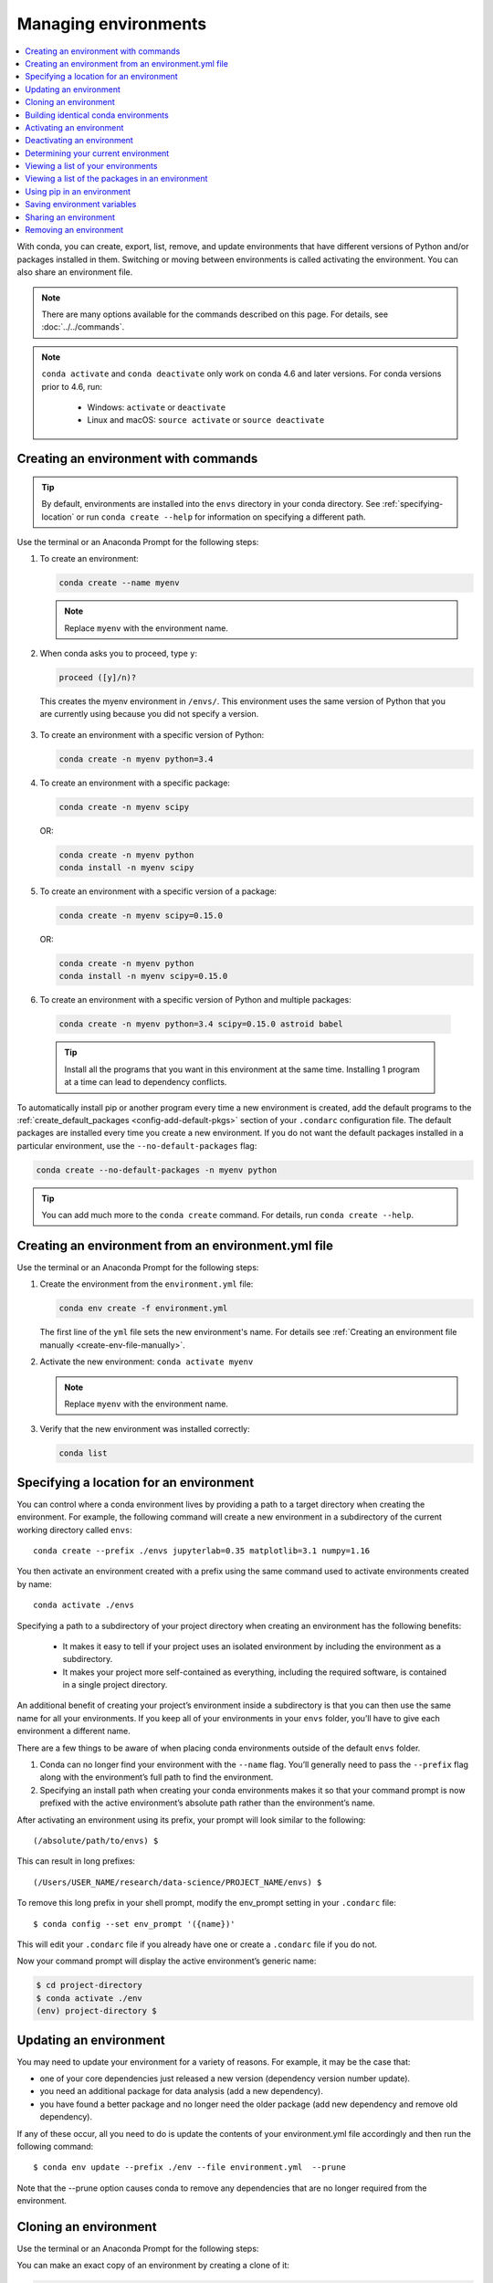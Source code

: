 =====================
Managing environments
=====================

.. contents::
   :local:
   :depth: 1

With conda, you can create, export, list, remove, and update
environments that have different versions of Python and/or
packages installed in them. Switching or moving between
environments is called activating the environment. You can also
share an environment file.

.. note::
   There are many options available for the commands described
   on this page. For details, see :doc:`../../commands`.

.. note::
   ``conda activate`` and ``conda deactivate`` only work on conda 4.6 and later versions.
   For conda versions prior to 4.6, run:

      * Windows: ``activate`` or ``deactivate``
      * Linux and macOS: ``source activate`` or ``source deactivate``

Creating an environment with commands
=====================================

.. tip::
   By default, environments are installed into the ``envs``
   directory in your conda directory. See :ref:`specifying-location`
   or run ``conda create --help`` for information on specifying
   a different path.

Use the terminal or an Anaconda Prompt for the following steps:

#. To create an environment:

   .. code::

      conda create --name myenv

   .. note::
      Replace ``myenv`` with the environment name.

#. When conda asks you to proceed, type ``y``:

   .. code::

      proceed ([y]/n)?

  This creates the myenv environment in ``/envs/``. This
  environment uses the same version of Python that you are
  currently using because you did not specify a version.

3. To create an environment with a specific version of Python:

   .. code-block:: bash

      conda create -n myenv python=3.4

4. To create an environment with a specific package:

   .. code-block:: bash

      conda create -n myenv scipy

   OR:

   .. code-block:: bash

      conda create -n myenv python
      conda install -n myenv scipy

5. To create an environment with a specific version of a package:

   .. code-block:: bash

      conda create -n myenv scipy=0.15.0

   OR:

   .. code-block:: bash

      conda create -n myenv python
      conda install -n myenv scipy=0.15.0

6. To create an environment with a specific version of Python and
   multiple packages:

  .. code-block:: bash

     conda create -n myenv python=3.4 scipy=0.15.0 astroid babel

  .. tip::
     Install all the programs that you want in this environment
     at the same time. Installing 1 program at a time can lead to
     dependency conflicts.

To automatically install pip or another program every time a new
environment is created, add the default programs to the
:ref:`create_default_packages <config-add-default-pkgs>` section
of your ``.condarc`` configuration file. The default packages are
installed every time you create a new environment. If you do not
want the default packages installed in a particular environment,
use the ``--no-default-packages`` flag:

.. code-block:: bash

  conda create --no-default-packages -n myenv python

.. tip::
   You can add much more to the ``conda create`` command.
   For details, run ``conda create --help``.


.. _create-env-from-file:

Creating an environment from an environment.yml file
====================================================

Use the terminal or an Anaconda Prompt for the following steps:

#. Create the environment from the ``environment.yml`` file:

   .. code::

      conda env create -f environment.yml

   The first line of the ``yml`` file sets the new environment's
   name. For details see :ref:`Creating an environment file manually
   <create-env-file-manually>`.


#. Activate the new environment: ``conda activate myenv``

   .. note::
      Replace ``myenv`` with the environment name.


#. Verify that the new environment was installed correctly:

   .. code::

      conda list

.. _specifying-location:

Specifying a location for an environment
========================================

You can control where a conda environment lives by providing a path
to a target directory when creating the environment. For example,
the following command will create a new environment in a subdirectory
of the current working directory called ``envs``::

  conda create --prefix ./envs jupyterlab=0.35 matplotlib=3.1 numpy=1.16

You then activate an environment created with a prefix using the same
command used to activate environments created by name::
 
  conda activate ./envs
 
Specifying a path to a subdirectory of your project directory when
creating an environment has the following benefits: 

  * It makes it easy to tell if your project uses an isolated environment
    by including the environment as a subdirectory.
  * It makes your project more self-contained as everything, including
    the required software, is contained in a single project directory.

An additional benefit of creating your project’s environment inside a
subdirectory is that you can then use the same name for all your
environments. If you keep all of your environments in your ``envs``
folder, you’ll have to give each environment a different name.

There are a few things to be aware of when placing conda environments
outside of the default ``envs`` folder.
 
#. Conda can no longer find your environment with the ``--name`` flag.
   You’ll generally need to pass the ``--prefix`` flag along with the
   environment’s full path to find the environment.
#. Specifying an install path when creating your conda environments
   makes it so that your command prompt is now prefixed with the active
   environment’s absolute path rather than the environment’s name.

After activating an environment using its prefix, your prompt will
look similar to the following::

(/absolute/path/to/envs) $

This can result in long prefixes::

(/Users/USER_NAME/research/data-science/PROJECT_NAME/envs) $

To remove this long prefix in your shell prompt, modify the env_prompt
setting in your ``.condarc`` file::

$ conda config --set env_prompt '({name})'

This will edit your ``.condarc`` file if you already have one
or create a ``.condarc`` file if you do not.

Now your command prompt will display the active environment’s
generic name:

.. code-block::

  $ cd project-directory
  $ conda activate ./env
  (env) project-directory $

.. _update-env:

Updating an environment
=======================
You may need to update your environment for a variety of reasons.
For example, it may be the case that:

* one of your core dependencies just released a new version
  (dependency version number update).
* you need an additional package for data analysis
  (add a new dependency).
* you have found a better package and no longer need the older
  package (add new dependency and remove old dependency).

If any of these occur, all you need to do is update the contents of
your environment.yml file accordingly and then run the following
command::

$ conda env update --prefix ./env --file environment.yml  --prune
 
Note that the --prune option causes conda to remove any dependencies
that are no longer required from the environment.


Cloning an environment
======================

Use the terminal or an Anaconda Prompt for the following steps:

You can make an exact copy of an environment by creating a clone
of it:

.. code::

   conda create --name myclone --clone myenv

.. note::
   Replace ``myclone`` with the name of the new environment.
   Replace ``myenv`` with the name of the existing environment that
   you want to copy.

To verify that the copy was made:

.. code::

   conda info --envs

In the environments list that displays, you should see both the
source environment and the new copy.


Building identical conda environments
=====================================

You can use explicit specification files to build an identical
conda environment on the same operating system platform, either
on the same machine or on a different machine.

Use the terminal or an Anaconda Prompt for the following steps:

#. Run ``conda list --explicit`` to produce a spec list such as:

   .. code::

      # This file may be used to create an environment using:
      # $ conda create --name <env> --file <this file>
      # platform: osx-64
      @EXPLICIT
      https://repo.continuum.io/pkgs/free/osx-64/mkl-11.3.3-0.tar.bz2
      https://repo.continuum.io/pkgs/free/osx-64/numpy-1.11.1-py35_0.tar.bz2
      https://repo.continuum.io/pkgs/free/osx-64/openssl-1.0.2h-1.tar.bz2
      https://repo.continuum.io/pkgs/free/osx-64/pip-8.1.2-py35_0.tar.bz2
      https://repo.continuum.io/pkgs/free/osx-64/python-3.5.2-0.tar.bz2
      https://repo.continuum.io/pkgs/free/osx-64/readline-6.2-2.tar.bz2
      https://repo.continuum.io/pkgs/free/osx-64/setuptools-25.1.6-py35_0.tar.bz2
      https://repo.continuum.io/pkgs/free/osx-64/sqlite-3.13.0-0.tar.bz2
      https://repo.continuum.io/pkgs/free/osx-64/tk-8.5.18-0.tar.bz2
      https://repo.continuum.io/pkgs/free/osx-64/wheel-0.29.0-py35_0.tar.bz2
      https://repo.continuum.io/pkgs/free/osx-64/xz-5.2.2-0.tar.bz2
      https://repo.continuum.io/pkgs/free/osx-64/zlib-1.2.8-3.tar.bz2


#. To create this spec list as a file in the current working
   directory, run::

     conda list --explicit > spec-file.txt

   .. note::
      You can use ``spec-file.txt`` as the filename or replace
      it with a filename of your choice.

   An explicit spec file is not usually cross platform, and
   therefore has a comment at the top such as ``# platform: osx-64``
   showing the platform where it was created. This platform is the
   one where this spec file is known to work. On other platforms,
   the packages specified might not be available or dependencies
   might be missing for some of the key packages already in the
   spec.

   To use the spec file to create an identical environment on the
   same machine or another machine::

     conda create --name myenv --file spec-file.txt

   To use the spec file to install its listed packages into an
   existing environment::

     conda install --name myenv --file spec-file.txt

   Conda does not check architecture or dependencies when installing
   from a spec file. To ensure that the packages work correctly,
   make sure that the file was created from a working environment,
   and use it on the same architecture, operating system and
   platform, such as linux-64 or osx-64.


.. _activate-env:

Activating an environment
=========================

Activating environments is essential to making the software in the environments
work well. Activation entails two primary functions: adding entries to PATH for
the environment, and running any activation scripts that the environment may
contain. These activation scripts are how packages can set arbitrary
environment variables that may be necessary for their operation.

To activate an environment: ``conda activate myenv``

.. note::
   Replace ``myenv`` with the environment name or directory path.

Conda prepends the path name ``myenv`` onto your system command.

Windows is extremely sensitive to proper activation. This is because
the Windows library loader does not support the concept of libraries
and executables that know where to search for their dependencies
(RPATH). Instead, Windows relies on a standard library search order, defined at
https://docs.microsoft.com/en-us/previous-versions/7d83bc18(v=vs.140). If
environments are not active, libraries won't get found and there will be lots
of errors. HTTP or SSL errors are common errors when the
Python in a child environment can't find the necessary OpenSSL library.

Conda itself includes some special workarounds to add its necessary PATH
entries. This makes it so that it can be called without activation or
with any child environment active. In general, calling any executable in
an environment without first activating that environment will likely not work.
For the ability to run executables in activated environments, you may be
interested in the ``conda run`` command.

Earlier versions of conda introduced scripts to make activation
behavior uniform across operating systems. Conda 4.4 allowed
``conda activate myenv``. Conda 4.6 added extensive initialization
support so that conda works more quickly and less disruptively on
a wide variety of shells (bash, zsh, csh, fish, xonsh, and more).
Now these shells can use the ``conda activate`` command.
Removing the need to modify PATH makes conda less disruptive to
other software on your system. For more information, read the
output from ``conda init --help``.


Deactivating an environment
===========================

To deactivate an environment, type: ``conda deactivate``

Conda removes the path name for the currently active environment from
your system command.

.. note::
   To simply return to the base environment, it's better to call ``conda
   activate`` with no environment specified, rather than to try to deactivate. If
   you run ``conda deactivate`` from your base environment, you may lose the
   ability to run conda at all. Don't worry, that's local to this shell - you can
   start a new one.


.. _determine-current-env:

Determining your current environment
====================================

Use the terminal or an Anaconda Prompt for the following steps.

By default, the active environment---the one you are currently
using---is shown in parentheses () or brackets [] at the
beginning of your command prompt::

  (myenv) $

If you do not see this, run:

.. code::

   conda info --envs

In the environments list that displays, your current environment
is highlighted with an asterisk (*).

By default, the command prompt is set to show the name of the
active environment. To disable this option::

  conda config --set changeps1 false

To re-enable this option::

  conda config --set changeps1 true


Viewing a list of your environments
===================================

To see a list of all of your environments, in your terminal window or an
Anaconda Prompt, run:

.. code::

   conda info --envs

OR

.. code::

   conda env list

A list similar to the following is displayed:

.. code::

   conda environments:
   myenv                 /home/username/miniconda/envs/myenv
   snowflakes            /home/username/miniconda/envs/snowflakes
   bunnies               /home/username/miniconda/envs/bunnies


Viewing a list of the packages in an environment
================================================

To see a list of all packages installed in a specific environment:

* If the environment is not activated, in your terminal window or an
  Anaconda Prompt, run:

  .. code-block:: bash

     conda list -n myenv

* If the environment is activated, in your terminal window or an
  Anaconda Prompt, run:

  .. code-block:: bash

     conda list

To see if a specific package is installed in an environment, in your
terminal window or an Anaconda Prompt, run:

.. code-block:: bash

   conda list -n myenv scipy


.. _pip-in-env:

Using pip in an environment
===========================

To use pip in your environment, in your terminal window or an
Anaconda Prompt, run:

.. code-block:: bash

   conda install -n myenv pip
   conda activate myenv
   pip <pip_subcommand>


Saving environment variables
============================

Conda environments can include saved environment variables.

Suppose you want an environment "analytics" to store both a
secret key needed to log in to a server and a path to a
configuration file. The sections below explain how to write a
script named ``env_vars`` to do this on :ref:`Windows
<win-save-env-variables>` and :ref:`macOS or Linux
<macos-linux-save-env-variables>`.

This type of script file can be part of a conda package, in
which case these environment variables become active when an
environment containing that package is activated.

You can name these scripts anything you like. However, multiple
packages may create script files, so be sure to use descriptive
names that are not used by other packages. One popular option is
to give the script a name in the form
``packagename-scriptname.sh``, or on Windows,
``packagename-scriptname.bat``.

.. _win-save-env-variables:

Windows
-------

#. Locate the directory for the conda environment in your
   Anaconda Prompt by running in the command shell ``%CONDA_PREFIX%``.

#. Enter that directory and create these subdirectories and
   files::

    cd %CONDA_PREFIX%
    mkdir .\etc\conda\activate.d
    mkdir .\etc\conda\deactivate.d
    type NUL > .\etc\conda\activate.d\env_vars.bat
    type NUL > .\etc\conda\deactivate.d\env_vars.bat

#. Edit ``.\etc\conda\activate.d\env_vars.bat`` as follows::

     set MY_KEY='secret-key-value'
     set MY_FILE=C:\path\to\my\file

#. Edit ``.\etc\conda\deactivate.d\env_vars.bat`` as follows::

     set MY_KEY=
     set MY_FILE=

When you run ``conda activate analytics``, the environment variables
MY_KEY and MY_FILE are set to the values you wrote into the file.
When you run ``conda deactivate``, those variables are erased.

.. _macos-linux-save-env-variables:

macOS and Linux
---------------

#. Locate the directory for the conda environment in your terminal window by running in the terminal ``echo $CONDA_PREFIX``.

#. Enter that directory and create these subdirectories and
   files::

     cd $CONDA_PREFIX
     mkdir -p ./etc/conda/activate.d
     mkdir -p ./etc/conda/deactivate.d
     touch ./etc/conda/activate.d/env_vars.sh
     touch ./etc/conda/deactivate.d/env_vars.sh

#. Edit ``./etc/conda/activate.d/env_vars.sh`` as follows::

     #!/bin/sh

     export MY_KEY='secret-key-value'
     export MY_FILE=/path/to/my/file/

#. Edit ``./etc/conda/deactivate.d/env_vars.sh`` as follows::

     #!/bin/sh

     unset MY_KEY
     unset MY_FILE

When you run ``conda activate analytics``, the environment
variables MY_KEY and MY_FILE are set to the values you wrote into
the file. When you run ``conda deactivate``, those variables are
erased.


Sharing an environment
=======================

You may want to share your environment with someone else---for
example, so they can re-create a test that you have done. To
allow them to quickly reproduce your environment, with all of its
packages and versions, give them a copy of your
``environment.yml file``.

Exporting the environment.yml file
----------------------------------

.. note::
   If you already have an ``environment.yml`` file in your
   current directory, it will be overwritten during this task.

#. Activate the environment to export: ``conda activate myenv``
   
   .. note::
      Replace ``myenv`` with the name of the environment.

#. Export your active environment to a new file::

     conda env export > environment.yml

   .. note::
      This file handles both the environment's pip packages
      and conda packages.

#. Email or copy the exported ``environment.yml`` file to the
   other person.

.. _create-env-file-manually:

Creating an environment file manually
-------------------------------------

You can create an environment file (environment.yml) manually
to share with others.

EXAMPLE: A simple environment file:

.. code::

    name: stats
    dependencies:
      - numpy
      - pandas

EXAMPLE: A more complex environment file:

.. code::

   name: stats2
   channels:
     - javascript
   dependencies:
     - python=3.4   # or 2.7
     - bokeh=0.9.2
     - numpy=1.9.*
     - nodejs=0.10.*
     - flask
     - pip:
       - Flask-Testing

.. note:: 
   Note the use of the wildcard * when defining the patch version
   number. Defining the version number by fixing the major and minor
   version numbers while allowing the patch version number to vary
   allows us to use our environment file to update our environment
   to get any bug fixes whilst still maintaining consistency of
   software environment.

You can exclude the default channels by adding ``nodefaults``
to the channels list.

.. code::

   channels:
     - javascript
     - nodefaults

This is equivalent to passing the ``--override-channels`` option
to most ``conda`` commands.

Adding ``nodefaults`` to the channels list in ``environment.yml``
is similar to removing ``defaults`` from the :ref:`channels
list <config-channels>` in the ``.condarc`` file. However,
changing ``environment.yml`` affects only one of your conda
environments while changing ``.condarc`` affects them all.

For details on creating an environment from this
``environment.yml`` file, see :ref:`create-env-from-file`.

Removing an environment
=======================

To remove an environment, in your terminal window or an
Anaconda Prompt, run:

.. code::

   conda remove --name myenv --all

You may instead use ``conda env remove --name myenv``.

To verify that the environment was removed, in your terminal window or an
Anaconda Prompt, run:

.. code::

   conda info --envs

The environments list that displays should not show the removed
environment.
